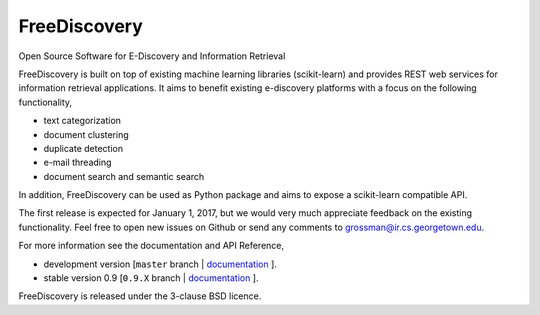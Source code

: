 FreeDiscovery
=============

.. image:: https://travis-ci.org/FreeDiscovery/FreeDiscovery.svg?branch=master
    :target: https://travis-ci.org/FreeDiscovery/FreeDiscovery

.. image:: https://ci.appveyor.com/api/projects/status/w5kjscmqlrlehp5t/branch/master?svg=true
    :target: https://ci.appveyor.com/project/FreeDiscovery/freediscovery/branch/master


Open Source Software for E-Discovery and Information Retrieval

FreeDiscovery is built on top of existing machine learning libraries (scikit-learn) and provides REST web services for information retrieval applications. It aims to benefit existing e-discovery platforms with a focus on the following functionality, 

- text categorization
- document clustering
- duplicate detection
- e-mail threading
- document search and semantic search

In addition, FreeDiscovery can be used as Python package and aims to expose a scikit-learn compatible API. 

The first release is expected for January 1, 2017, but we would very much appreciate feedback on the existing functionality. Feel free to open new issues on Github or send any comments to grossman@ir.cs.georgetown.edu.  

For more information see the documentation and API Reference,

- development version [``master`` branch | `documentation <https://freediscovery.github.io/doc/dev/>`_ ].
- stable version 0.9 [``0.9.X`` branch | `documentation <https://freediscovery.github.io/doc/stable/>`_ ].

FreeDiscovery is released under the 3-clause BSD licence.
